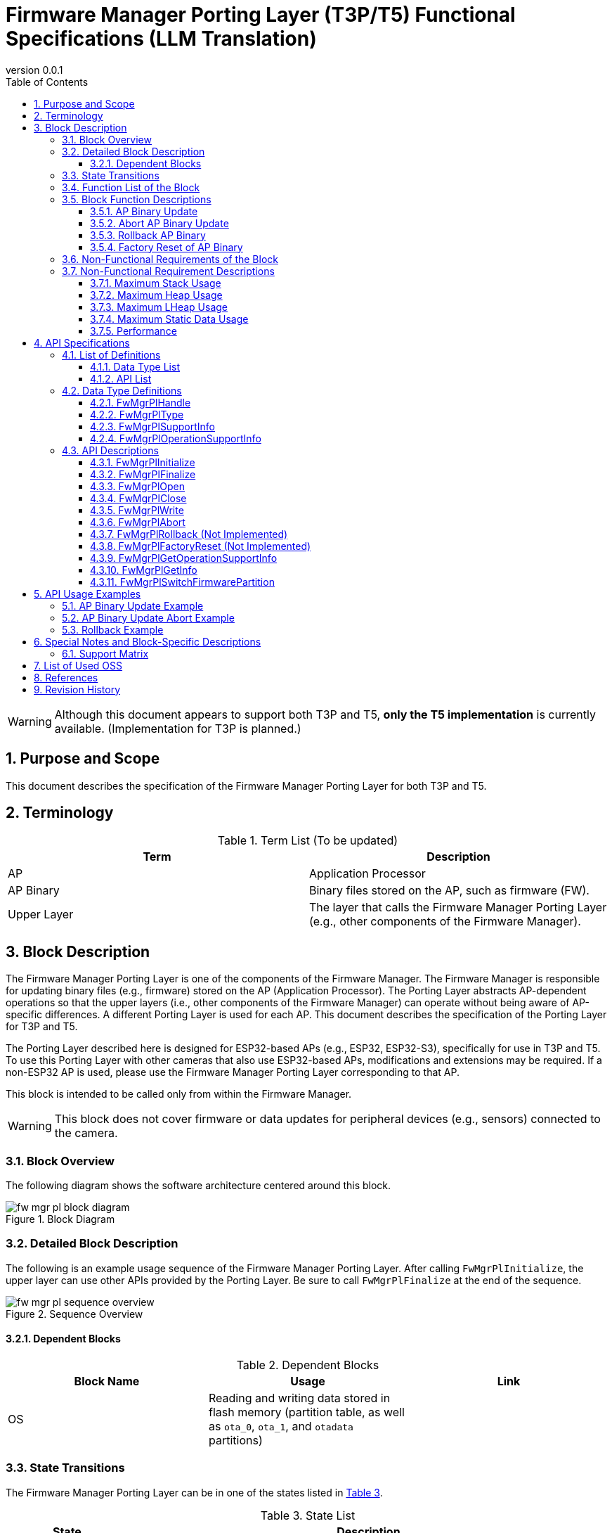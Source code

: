 = Firmware Manager Porting Layer (T3P/T5) Functional Specifications (LLM Translation)
:sectnums:
:sectnumlevels: 3
:chapter-label:
:revnumber: 0.0.1
:toc: left
:toc-title: Table of Contents
:toclevels: 3
:lang: en
:xrefstyle: short
:figure-caption: Figure
:table-caption: Table
:section-refsig:
:experimental:

WARNING: Although this document appears to support both T3P and T5, **only the T5 implementation** is currently available. (Implementation for T3P is planned.)

== Purpose and Scope

This document describes the specification of the Firmware Manager Porting Layer for both T3P and T5.

<<<

== Terminology

[#_words]
.Term List (To be updated)
[options="header"]
|===
|Term |Description

|AP
|Application Processor

|AP Binary
|Binary files stored on the AP, such as firmware (FW).

|Upper Layer
|The layer that calls the Firmware Manager Porting Layer (e.g., other components of the Firmware Manager).
|===

<<<


== Block Description
The Firmware Manager Porting Layer is one of the components of the Firmware Manager.  
The Firmware Manager is responsible for updating binary files (e.g., firmware) stored on the AP (Application Processor).  
The Porting Layer abstracts AP-dependent operations so that the upper layers (i.e., other components of the Firmware Manager) can operate without being aware of AP-specific differences.  
A different Porting Layer is used for each AP.  
This document describes the specification of the Porting Layer for T3P and T5.

The Porting Layer described here is designed for ESP32-based APs (e.g., ESP32, ESP32-S3), specifically for use in T3P and T5.  
To use this Porting Layer with other cameras that also use ESP32-based APs, modifications and extensions may be required.  
If a non-ESP32 AP is used, please use the Firmware Manager Porting Layer corresponding to that AP.

This block is intended to be called only from within the Firmware Manager.

WARNING: This block does not cover firmware or data updates for peripheral devices (e.g., sensors) connected to the camera.

=== Block Overview

The following diagram shows the software architecture centered around this block.

.Block Diagram
image::./images/fw_mgr_pl_block_diagram.png[scaledwidth="100%",align="center"]

<<<


=== Detailed Block Description

The following is an example usage sequence of the Firmware Manager Porting Layer.  
After calling `FwMgrPlInitialize`, the upper layer can use other APIs provided by the Porting Layer.  
Be sure to call `FwMgrPlFinalize` at the end of the sequence.

[#_button_seq]
.Sequence Overview
image::./images/fw_mgr_pl_sequence_overview.png[scaledwidth="100%",align="center"]

==== Dependent Blocks
.Dependent Blocks
[width="100%",options="header"]
|===
|Block Name |Usage |Link

|OS
|Reading and writing data stored in flash memory (partition table, as well as `ota_0`, `ota_1`, and `otadata` partitions)
|
|===


=== State Transitions

The Firmware Manager Porting Layer can be in one of the states listed in <<#_TableStates>>.

[#_TableStates]
.State List
[width="100%", cols="20%,80%",options="header"]
|===
|State |Description

|NotInitialized
|The Firmware Manager Porting Layer has not been initialized.

|Closed
|Initialization is complete, and operations such as AP binary update, rollback, and factory reset are available.

|Open
|The AP binary update has started, and writing to flash memory is enabled.

|Aborted
|The AP binary update process was aborted.
|===

The Firmware Manager Porting Layer transitions between these states as shown in <<#_FigureState>>. +
Note that no state transition occurs if an error is returned by an API.

[#_FigureState]
.State Transition Diagram
image::./images/fw_mgr_pl_state.png[scaledwidth="100%",align="center"]

<<#_TableStateTransition>> describes which APIs are accepted in each state and the resulting state transitions.  
The state names in the table represent the destination state *after* successful execution of the corresponding API.  
In other words, if a state is listed, the API is allowed to be called in that state.  
If the process fails (i.e., the return value is not `kPlErrCodeOk`), the state does not transition.  
A cross (×) indicates that the API is not accepted in that state and an error will be returned.

[#_TableStateTransition]
.State Transition Table
[width="100%", cols="5%,10%,10%,10%,10%,10%"]
|===
2.2+| 4+|State  
|NotInitialized|Closed|Open|Aborted
.40+|API Name

|``**FwMgrPlInitialize**``
|Closed
|×
|×
|×

|``**FwMgrPlFinalize**``   
|×
|NotInitialized
|NotInitialized
|NotInitialized

|``**FwMgrPlOpen**``   
|×
|Open
|×
|×

|``**FwMgrPlClose**``   
|×
|×
|Closed
|Closed

|``**FwMgrPlWrite**``   
|×
|×
|Open
|×

|``**FwMgrPlAbort**``   
|×
|×
|Aborted
|×

|``**FwMgrPlRollback**``   
|×
|Closed
|×
|×

|``**FwMgrPlFactoryReset**``   
|×
|Closed
|×
|×

|``**FwMgrPlGetOperationSupportStatus**``   
|NotInitialized
|Closed
|Open
|Aborted

|``**FwMgrPlSwitchFirmwarePartition**``   
|NotInitialized
|Closed
|×
|×
|===

<<<


=== Function List of the Block

<<#_TableOperation>> shows the list of functions provided by this block.

[#_TableOperation]
.Function List
[width="100%", cols="30%,55%,15%",options="header"]
|===
|Function Name |Description |Section

|AP Binary Update
|Writes the specified AP binary to the AP so that it will be used on the next and subsequent startups.  
Currently, only firmware (FW) updates are supported.
|<<#_Operation1>>

|Abort AP Binary Update
|Aborts the update of the specified AP binary.  
Whether the update can be aborted depends on the AP and the type of AP binary.
|<<#_Operation2>>

|Rollback AP Binary
|Rolls back the specified AP binary to the previous version.  
Whether rollback is supported depends on the AP and the type of AP binary.  
Currently, this feature is not supported.
|<<#_Operation3>>

|Factory Reset of AP Binary
|Restores all AP binaries to their factory default state.  
Currently, this feature is not supported.
|<<#_Operation4>>
|===

<<<

=== Block Function Descriptions

[#_Operation1]
==== AP Binary Update

Function Overview::  
Writes the specified AP binary to the AP so that it will be used from the next boot onward.  
Currently, only firmware (FW) updates are supported.

Preconditions::  
The Firmware Manager Porting Layer must be in the `Closed` state.

Function Details::  
This function receives the type of AP binary and the binary itself, writes it to flash memory, and updates settings so the binary is used on the next boot.  
The write location in flash depends on the type of AP binary.  
If an AP binary update, rollback, or factory reset is already in progress in another context, the update cannot proceed.

Detailed Behavior::  
Call `FwMgrPlOpen` with the type of AP binary to acquire a handle.  
Then, pass the binary to `FwMgrPlWrite` (repeatedly, if needed).  
Finally, call `FwMgrPlClose` to update the settings so the newly written binary is used at the next boot (i.e., switch partitions). +

**For FW updates** +  
T3P and T5 have two firmware partitions in flash memory (`ota_0` and `ota_1`).  
Encrypt the firmware separately for each partition and combine them into a single binary.  
Pass this combined binary to the Firmware Manager Porting Layer (in chunks if necessary). +  
*Note*: On ESP32/ESP32-S3, flash encryption depends on the write address.  
Even for the same FW content, the encrypted result differs between `ota_0` and `ota_1`.

Example: Updating a 2 MB firmware binary  
(1) Encrypt the firmware for writing to `ota_0` (named `FW_encrypted_0`) +  
(2) Encrypt the firmware for writing to `ota_1` (named `FW_encrypted_1`) +  
(3) Combine both encrypted binaries into a 4 MB file where the first 2 MB is `FW_encrypted_0` and the latter 2 MB is `FW_encrypted_1` (named `FW_encrypted_combined`) +  
(4) Call `FwMgrPlOpen` with `total_write_size = 4 MB` +  
(5) Call `FwMgrPlWrite` with the contents of `FW_encrypted_combined` (in multiple calls if necessary) +  
(6) Call `FwMgrPlClose` +

The Firmware Manager Porting Layer writes the portion of the combined binary corresponding to the inactive partition.  
For example, if `ota_0` contains the currently running firmware, the first half of the binary is ignored and the second half is written to `ota_1`.

See also: <<#_FwMgrPlOpen, FwMgrPlOpen>>, <<#_FwMgrPlClose, FwMgrPlClose>>, <<#_FwMgrPlWrite, FwMgrPlWrite>>

Behavior on Error / Recovery::  
T.B.D.

Items Under Consideration::  
T.B.D.

[#_Operation2]
==== Abort AP Binary Update

Function Overview::  
Aborts the update process of the specified AP binary.  
Not all AP binaries support abortion.  
Call `FwMgrPlGetOperationSupportStatus` to check if abortion is supported.

Preconditions::  
The Firmware Manager Porting Layer must be in the `Open` state.

Function Details::  
Receives a handle and aborts the ongoing AP binary update.  
Support for abortion depends on the type of AP binary.

Detailed Behavior::  
While in the `Open` state, call `FwMgrPlAbort` to abort the update.  
If this API succeeds, you must call `FwMgrPlClose`.  
Note: If `FwMgrPlClose` is called after `FwMgrPlAbort`, the AP binary will not be switched.

See also: <<#_FwMgrPlAbort, FwMgrPlAbort>>, <<#_FwMgrPlClose, FwMgrPlClose>>, <<#_FwMgrPlGetOperationSupportStatus, FwMgrPlGetOperationSupportStatus>>

Behavior on Error / Recovery::  
T.B.D.

Items Under Consideration::  
T.B.D.

[#_Operation3]
==== Rollback AP Binary

Function Overview::  
Rolls back the specified AP binary to its previous version.  
Call `FwMgrPlGetOperationSupportStatus` to check if rollback is supported.

Preconditions::  
The Firmware Manager Porting Layer must be in the `Closed` state.

Function Details::  
**Currently not supported.**  
Receives the type of AP binary and rolls it back to the previous version.  
Support for rollback depends on the type of AP binary.  
Rollback cannot be executed if update/rollback/factory reset operations are ongoing in another context.

Detailed Behavior::  
Call `FwMgrPlRollback` in the `Closed` state to perform the rollback.

See also: <<#_FwMgrPlRollback, FwMgrPlRollback>>, <<#_FwMgrPlGetOperationSupportStatus, FwMgrPlGetOperationSupportStatus>>

Behavior on Error / Recovery::  
T.B.D.

Items Under Consideration::  
T.B.D.

[#_Operation4]
==== Factory Reset of AP Binary

Function Overview::  
Restores the AP binary to its factory default state.  
Support varies by camera.  
Call `FwMgrPlGetOperationSupportStatus` to check if factory reset is supported.

Preconditions::  
The Firmware Manager Porting Layer must be in the `Closed` state.

Function Details::  
**Currently not supported.**  
Receives the type of AP binary and switches it to the factory default version of that binary.  
Factory reset cannot be executed if update/rollback/factory reset operations are ongoing in another context.

Detailed Behavior::  
Call `FwMgrPlFactoryReset` in the `Closed` state to perform the reset.

See also: <<#_FwMgrPlFactoryReset, FwMgrPlFactoryReset>>, <<#_FwMgrPlGetOperationSupportStatus, FwMgrPlGetOperationSupportStatus>>

Behavior on Error / Recovery::  
T.B.D.

Items Under Consideration::  
T.B.D.

<<<


=== Non-Functional Requirements of the Block

<<#_TableNonFunctionalRequirements>> lists the non-functional requirements for this block.

[#_TableNonFunctionalRequirements]
.Non-Functional Requirements List
[width="100%", cols="30%,55%,15%",options="header"]
|===
|Requirement |Description |Section

|Maximum Stack Usage
|Maximum stack usage within the block
|<<#_MaxStackUsage>>

|Maximum Heap Usage
|Maximum heap usage within the block (excluding memory allocated via LHeap)
|<<#_MaxHeapUsage>>

|Maximum LHeap Usage
|Maximum memory allocated via LHeap within the block
|<<#_MaxLHeapUsage>>

|Maximum Static Data Usage
|Maximum usage of static data within the block
|<<#_MaxStaticDataUsage>>

|Performance
|Execution time for each API
|<<#_Performance>>
|===

=== Non-Functional Requirement Descriptions

[#_MaxStackUsage]
==== Maximum Stack Usage
Target: ≤ 1 KB

[#_MaxHeapUsage]
==== Maximum Heap Usage
Target: ≤ 5 KB  
*Note:* During `FwMgrPlWrite`, the AP binary is placed in memory allocated by the upper layer.  
Since the Firmware Manager Porting Layer receives only a pointer to that memory, it does not allocate memory for the AP binary itself.

[#_MaxLHeapUsage]
==== Maximum LHeap Usage
None

[#_MaxStaticDataUsage]
==== Maximum Static Data Usage
Target: ≤ 1 KB

[#_Performance]
==== Performance

.Performance of each Firmware Manager Porting Layer API
[width="100%", cols="30%,15%,55%",options="header"]
|===
|API |Execution Time |Remarks

|FwMgrPlOpen
|[To be measured]
|

|FwMgrPlClose
|[To be measured]
|

|FwMgrPlWrite
|[To be measured]
|

|FwMgrPlAbort
|[To be measured]
|

|FwMgrPlRollback
|-
|Not supported

|FwMgrPlFactoryReset
|-
|Not supported

|FwMgrPlGetOperationSupportStatus
|≤ 0.1 ms
|
|===

<<<


== API Specifications

=== List of Definitions

==== Data Type List

<<#_TableDataType>> shows the list of data types.

[#_TableDataType]
.Data Type List
[width="100%", cols="30%,55%,15%",options="header"]
|===
|Data Type |Description |Section

|PlErrCode
|Enumeration defining the result of API execution.
|[TBD]

|FwMgrPlHandle
|Structure representing the handle for AP binary update.
|<<#_FwMgrPlHandle>>

|FwMgrPlType
|Enumeration representing the type of AP binary.
|<<#_FwMgrPlType>>

|FwMgrPlSupportInfo
|Structure indicating whether operations for AP binaries are supported.
|<<#_FwMgrPlSupportInfo>>

|FwMgrPlOperationSupportInfo
|Structure indicating support status for operations by each AP binary type.
|<<#_FwMgrPlOperationSupportInfo>>
|===

==== API List

<<#_TableAPI>> lists the APIs available for external use.

[#_TableAPI]
.Available APIs for External Use
[width="100%", cols="10%,60%,20%",options="header"]
|===
|API Name |Description |Section

|FwMgrPlInitialize
|Initializes this block.
|<<#_FwMgrPlInitialize>>

|FwMgrPlFinalize
|Finalizes this block.
|<<#_FwMgrPlFinalize>>

|FwMgrPlOpen
|Begins the AP binary update process. Deletes existing data in the write target and returns a handle.
|<<#_FwMgrPlOpen>>

|FwMgrPlClose
|Finalizes the AP binary update.  
If the binary was written successfully, updates the system settings to use the new binary from the next boot.
|<<#_FwMgrPlClose>>

|FwMgrPlWrite
|Writes the AP binary.
|<<#_FwMgrPlWrite>>

|FwMgrPlAbort
|Aborts the AP binary update.
|<<#_FwMgrPlAbort>>

|FwMgrPlRollback
|Rolls back the AP binary to the previous version.
|<<#_FwMgrPlRollback>>

|FwMgrPlFactoryReset
|Restores the AP binary to its factory default state.
|<<#_FwMgrPlFactoryReset>>

|FwMgrPlGetOperationSupportInfo
|Retrieves support status for update, abort, rollback, and factory reset operations for the AP binary.
|<<#_FwMgrPlGetOperationSupportInfo>>

|FwMgrPlGetInfo
|Retrieves the version, hash, and update time of the AP binary.
|<<#_FwMgrPlGetInfo>>

|FwMgrPlSwitchFirmwarePartition
|Switches the boot partition for the AP firmware.
|<<#_FwMgrPlSwitchFirmwarePartition>>
|===

<<<

=== Data Type Definitions

[#_FwMgrPlHandle]
==== FwMgrPlHandle

Structure representing a handle used for AP binary updates.

* *Definition*

[source, C]
....
typedef void* FwMgrPlHandle;
....

[#_FwMgrPlType]
==== FwMgrPlType

Enumeration representing the type of AP binary.

* *Definition*

[source, C]
....
typedef enum TagFwMgrPlType {
  kFwMgrPlTypeFirmware,
  kFwMgrPlTypeBootloader,
  kFwMgrPlTypePartitionTable,
} FwMgrPlType;
....

* *Values*

.Description of FwMgrPlType values
[width="100%", cols="30%,70%",options="header"]
|===
|Member |Description
|kFwMgrPlTypeFirmware
|Represents firmware (FW).
|kFwMgrPlTypeBootloader
|Represents the bootloader.
|kFwMgrPlTypePartitionTable
|Represents the partition table.
|===

[#_FwMgrPlSupportInfo]
==== FwMgrPlSupportInfo

Structure indicating whether specific operations on an AP binary are supported.

* *Definition*

[source, C]
....
typedef struct TagFwMgrPlSupportInfo {
  bool update_supported;
  bool update_abort_supported;
  bool rollback_supported;
  bool factory_reset_supported;
} FwMgrPlSupportInfo;
....

* *Values*

.Description of FwMgrPlSupportInfo members
[width="100%", cols="30%,70%",options="header"]
|===
|Member |Description
|update_supported
|Indicates whether update is supported. (true: supported, false: not supported. Same applies below.)
|update_abort_supported
|Indicates whether update abortion is supported.
|rollback_supported
|Indicates whether rollback is supported.
|factory_reset_supported
|Indicates whether factory reset is supported.
|===

[#_FwMgrPlOperationSupportInfo]
==== FwMgrPlOperationSupportInfo

Structure indicating support status for each AP binary type.

* *Definition*

[source, C]
....
typedef struct TagFwMgrPlOperationSupportInfo {
  FwMgrPlSupportInfo firmware;
  FwMgrPlSupportInfo bootloader;
  FwMgrPlSupportInfo partition_table;
} FwMgrPlOperationSupportInfo;
....

* *Values*

.Description of FwMgrPlOperationSupportInfo members
[width="100%", cols="30%,70%",options="header"]
|===
|Member |Description
|firmware
|Support status for firmware operations.
|bootloader
|Support status for bootloader operations.
|partition_table
|Support status for partition table operations.
|===

=== API Descriptions

[#_FwMgrPlInitialize]
==== FwMgrPlInitialize

* *Function* +
Initializes this block.

* *Definition*

[source, C]
....
PlErrCode FwMgrPlInitialize(void);
....

* *Parameter Description* +
-

* *Return Value* +
Returns `kPlErrCodeOk` on success.  
Returns another `PlErrCode` value on failure.

* *Description* +
** Performs initialization related to AP binaries.  
** Must be called before using other Firmware Manager Porting Layer APIs.  
** Typically called during system startup.

.API Details
[width="100%", cols="30%,70%",options="header"]
|===
|Item |Description
|API Type
|Synchronous API
|Execution Context
|Runs in the caller's context
|Concurrent Calls
|Not allowed (returns an error)
|Multithreaded Calls
|Not allowed (returns an error)
|Multitask Calls
|Not allowed (returns an error)
|Blocking Behavior
|Yes (blocking occurs within the API)
|===

.Error Information
[options="header"]
|===
|Error Code |Cause |OUT Parameters |System State After Error |Recovery

|kPlErrLock
|Another context is executing a Firmware Manager Porting Layer API.
|-
|No impact
|No action required

|kPlErrInvalidState
|The Firmware Manager Porting Layer is not in the `NotInitialized` state.
|-
|No impact
|No action required
|===

<<<


[#_FwMgrPlFinalize]
==== FwMgrPlFinalize

* *Function* +
Finalizes this block.

* *Definition*

[source, C]
....
PlErrCode FwMgrPlFinalize(void);
....

* *Parameter Description* +
-

* *Return Value* +
Returns `kPlErrCodeOk` on success.  
Returns another `PlErrCode` value on failure.

* *Description* +
** Performs finalization processing for this block.  
** Typically called during system shutdown.  
** The behavior of this API varies depending on the current state:  
*** *Closed state*: Performs finalization only. (This is the normal expected usage.)  
*** *Open state*: Performs operations equivalent to `FwMgrPlAbort`, followed by `FwMgrPlClose`, then finalization.  
*** *Aborted state*: Performs operations equivalent to `FwMgrPlClose`, then finalization.

[#_FwMgrPlFinalize_desc]
.API Details
[width="100%", cols="30%,70%",options="header"]
|===
|Item |Description
|API Type
|Synchronous API
|Execution Context
|Runs in the caller's context
|Concurrent Calls
|Not allowed (returns an error)
|Multithreaded Calls
|Not allowed (returns an error)
|Multitask Calls
|Not allowed (returns an error)
|Blocking Behavior
|Yes (blocking occurs within the API)
|===

[#_FwMgrPlFinalize_error]
.Error Information
[options="header"]
|===
|Error Code |Cause |OUT Parameters |System State After Error |Recovery

|kPlErrLock
|Another context is executing a Firmware Manager Porting Layer API.
|-
|No impact
|No action required

|kPlErrInvalidState
|The Firmware Manager Porting Layer is not in Open, Closed, or Aborted state.
|-
|No impact
|No action required
|===

<<<

[#_FwMgrPlOpen]
==== FwMgrPlOpen

* *Function* +
Begins the AP binary update process.  
Deletes the data in the target write area of the AP binary and obtains a handle.

* *Definition*

[source, C]
....
PlErrCode FwMgrPlOpen(FwMgrPlType type, uint32_t total_write_size, uint8_t *hash,
                      FwMgrPlHandle *handle, uint32_t *max_write_size);
....

* *Parameter Descriptions* +
**[IN] FwMgrPlType type**::  
Type of AP binary to update.  
If an unsupported type is specified, an error is returned.

**[IN] uint32_t total_write_size**::  
Size of the AP binary to update.  
If 0 is specified, an error is returned.  
An error is also returned if the specified size exceeds the available write area for the AP binary.  
If `type == kFwMgrPlTypeFirmware`, the value must be a multiple of 32.  
(Flash memory encryption is performed in 16-byte units. Since the firmware is combined from `ota_0` and `ota_1`, the encrypted binary always results in a multiple of 32.)

**[IN] uint8_t *hash**::  
Hash value of the AP binary. Specify the address of a 32-byte array.  
This value can be retrieved later using `FwMgrPlGetInfo`.  
Note: This API does not verify whether the specified hash matches the actual written binary.

**[OUT] FwMgrPlHandle *handle**::  
Handle for the update. Pass this handle to subsequent calls to `FwMgrPlWrite`, `FwMgrPlClose`, or `FwMgrPlAbort`.  
If NULL is specified, an error is returned.

**[OUT] uint32_t *max_write_size**::  
Maximum size that can be specified in a single call to `FwMgrPlWrite`.  
If NULL is specified, an error is returned.

* *Return Value* +
Returns `kPlErrCodeOk` on success.  
On failure, returns an appropriate `PlErrCode` other than `kPlErrCodeOk`.

* *Description* +
** Obtains a handle for updating the AP binary.  
** Deletes data from the designated write area in flash memory.  
** This API can only be executed when the Firmware Manager Porting Layer is in the `Closed` state.  
   If called in any other state, it returns an error without performing any operation (including data deletion).  
** If another context is executing a Firmware Manager Porting Layer API, this API returns an error without performing any operation (including data deletion).  
** The handle obtained from this API must always be closed using `FwMgrPlClose`, regardless of whether the update is aborted.

.API Details
[width="100%", cols="30%,70%",options="header"]
|===
|Item |Description
|API Type
|Synchronous API
|Execution Context
|Runs in the caller's context
|Concurrent Calls
|Not allowed (returns an error)
|Multithreaded Calls
|Not allowed (returns an error)
|Multitask Calls
|Not allowed (returns an error)
|Blocking Behavior
|This API performs blocking operations.
|===

.Error Information
[options="header"]
|===
|Error Code |Cause |OUT Parameters |System State After Error |Recovery

|kPlErrLock
|Another context is executing a Firmware Manager Porting Layer API.
|Invalid value
|No impact (flash memory data is not deleted)
|None required

|kPlErrInvalidState
|The Firmware Manager Porting Layer is not in the `Closed` state.
|Invalid value
|No impact (flash memory data is not deleted)
|None required

|kPlErrInvalidParam
|One or more invalid parameters were specified.
|Invalid value
|No impact (flash memory data is not deleted)
|None required

|kPlErrNoSupported
|An unsupported binary type was specified.
|Invalid value
|No impact (flash memory data is not deleted)
|None required

|kPlErrInternal
|An unexpected error occurred during API execution.
|Invalid value
|T.B.D.
|T.B.D.
|===

<<<


[#_FwMgrPlClose]
==== FwMgrPlClose

* *Function* +
Performs the finalization process of the AP binary update.  
If the AP binary was written successfully, updates the settings so that the new AP binary will be used from the next boot.

* *Definition*

[source, C]
....
PlErrCode FwMgrPlClose(FwMgrPlHandle handle, bool *updated);
....

* *Parameter Descriptions* +
**[IN] FwMgrPlHandle handle**::  
Handle obtained from `FwMgrPlOpen`.

**[OUT] bool *updated**::  
Indicates whether the AP binary was updated.  
If `true`, the new AP binary will be used from the next boot.  
`true` is returned only if this API is called in the `Open` state and the processing succeeds.  
If called in the `Aborted` state, `false` is returned even if the API succeeds.  
If you do not need to know whether the binary was updated, you may specify NULL.

* *Return Value* +
Returns `kPlErrCodeOk` on success.  
On failure, returns one of the values defined in `PlErrCode` other than `kPlErrCodeOk`.

* *Description* +
** Performs finalization of the AP binary update.  
** This API can be called in the `Open` or `Aborted` state. The behavior depends on the state at the time of execution.  
*** **Open state**:  
If the total size of data written via `FwMgrPlWrite` matches the `total_write_size` specified in `FwMgrPlOpen`, validation is performed.  
If the validation succeeds, the AP binary is switched and will be used from the next boot.  
If the sizes do not match or the validation fails, an error is returned.  
(Validation details depend on the AP binary, e.g., header verification, SHA256 hash match, etc.)

*** **Aborted state**:  
The AP binary is not switched.

** If this API succeeds, the handle specified at the time of the call becomes invalid and cannot be reused in subsequent API calls.  
(If it fails, the handle remains valid and can be reused.)  
** If another context is executing a Firmware Manager Porting Layer API, the function returns an error without performing any operation.  
** When the AP binary is firmware (FW), validation includes:  
*** Checking whether the header magic and chip ID match expected values.  
(The chip ID distinguishes only between ESP32 and ESP32-S3. For example, firmware for camera A using ESP32 may still pass validation on camera B using ESP32.)  
*** If a hash is appended to the end of the FW, the FW's SHA256 hash is compared with that value.

.API Details
[width="100%", cols="30%,70%",options="header"]
|===
|Item |Description
|API Type
|Synchronous API
|Execution Context
|Runs in the caller's context
|Concurrent Calls
|Not allowed (returns an error)
|Multithreaded Calls
|Not allowed (returns an error)
|Multitask Calls
|Not allowed (returns an error)
|Blocking Behavior
|This API performs blocking operations.
|===

.Error Information
[options="header"]
|===
|Error Code |Cause |OUT Parameters |System State After Error |Recovery

|kPlErrLock
|Another context is executing a Firmware Manager Porting Layer API.
|Invalid value
|No impact (partition is not switched)
|None required

|kPlErrInvalidParam
|Invalid parameter specified.
|Invalid value
|No impact (partition is not switched)
|None required

|kPlErrInvalidState
|Firmware Manager Porting Layer is not in the `Open` or `Aborted` state.
|Invalid value
|No impact (partition is not switched)
|None required

|kPlErrInvalidOperation
|The total size of data written via `FwMgrPlWrite` does not match the `total_write_size` specified in `FwMgrPlOpen`.
|Invalid value
|The AP binary written to flash remains unchanged. Partition is not switched.  
|Call `FwMgrPlAbort`, then call this API again.  
To retry the update, start over from `FwMgrPlOpen`.

|kPlErrInvalidValue
|Validation of the written AP binary (e.g., header, hash) failed.
|Invalid value
|The AP binary written to flash remains unchanged. Partition is not switched.  
|Call `FwMgrPlAbort`, then call this API again.  
To retry the update, start over from `FwMgrPlOpen`.

|kPlErrInternal
|An unexpected error occurred during API execution.
|Invalid value
|T.B.D.
|T.B.D.
|===

<<<


[#_FwMgrPlWrite]
==== FwMgrPlWrite

* *Function* +
Writes the AP binary to flash memory.  
The flash memory write location depends on the type of AP binary.

* *Definition*

[source, C]
....
PlErrCode FwMgrPlWrite(FwMgrPlHandle handle, const uint8_t *buffer,
                       uint32_t write_size, uint32_t *written_size);
....

* *Parameter Descriptions* +
**[IN] FwMgrPlHandle handle**::  
Handle obtained from `FwMgrPlOpen`.

**[IN] const uint8_t *buffer**::  
Buffer containing the data to be written.  
An error is returned if NULL is specified.

**[IN] uint32_t write_size**::  
Size of the data to write.  
An error is returned if the value is 0, or if it exceeds the `max_write_size` obtained from `FwMgrPlOpen`.

**[OUT] uint32_t *written_size**::  
The actual number of bytes written.  
An error is returned if NULL is specified.

* *Return Value* +
Returns `kPlErrCodeOk` on success.  
On failure, returns one of the `PlErrCode` values other than `kPlErrCodeOk`.

* *Description* +
** Writes update data to the AP binary.  
** This API can only be executed in the `Open` state.  
   If called in any other state, it returns an error without performing any operation.  
** This API can be called multiple times.  
   Ensure that the total size of data written via this API matches the `total_write_size` specified in `FwMgrPlOpen`.  
** If the sum of "data already written via this API" and `write_size` exceeds `total_write_size`, an error is returned.  
** If another context is executing a Firmware Manager Porting Layer API, this API returns an error without doing anything.  
** Even if this API returns success, the number of bytes actually written may be less than `write_size`.  
   **Always check the value of `written_size`.**  
   If `written_size < write_size`, call this API again to write the remaining data.  
   `written_size` may be 0.  
   If `written_size == 0` occurs repeatedly, the caller should take appropriate measures, such as aborting the write process. (**Risk of infinite loop**)

** When the AP binary is firmware (FW):  
*** The `buffer` must contain a concatenation of firmware encrypted for `ota_0` and firmware encrypted for `ota_1`.  
    If the currently running firmware resides in `ota_0`, the first half of the buffer will not be used, and the second half will be written to `ota_1`.  
    If the currently running firmware resides in `ota_1`, the first half will be written to `ota_0`, and the second half will not be used.

.API Details
[width="100%", cols="30%,70%",options="header"]
|===
|Item |Description
|API Type
|Synchronous API
|Execution Context
|Runs in the caller's context
|Concurrent Calls
|Not allowed (returns an error)
|Multithreaded Calls
|Not allowed (returns an error)
|Multitask Calls
|Not allowed (returns an error)
|Blocking Behavior
|This API performs blocking operations.
|===

.Error Information
[options="header"]
|===
|Error Code |Cause |OUT Parameters |System State After Error |Recovery

|kPlErrLock
|Another context is executing a Firmware Manager Porting Layer API.
|Invalid value
|No impact
|None required

|kPlErrInvalidParam
|Invalid parameter specified.
|Invalid value
|No impact
|None required

|kPlErrInvalidState
|The Firmware Manager Porting Layer is not in the `Open` state.
|Invalid value
|No impact
|None required

|kPlErrInvalidOperation
|The Firmware Manager Porting Layer is not in the `Open` state.
|Invalid value
|No impact
|None required

|kPlErrInternal
|An unexpected error occurred during API execution.
|Invalid value
|T.B.D.
|T.B.D.
|===

<<<


[#_FwMgrPlAbort]
==== FwMgrPlAbort

* *Function* +
Aborts the update of the AP binary.  
Some AP binaries support aborting the update, while others do not. See <<#_FwMgrPlOperationSupportStatus>> for details.

* *Definition*

[source, C]
....
PlErrCode FwMgrPlAbort(FwMgrPlHandle handle);
....

* *Parameter Descriptions* +
**[IN] FwMgrPlHandle handle**::  
Specify the handle obtained from `FwMgrPlOpen`.  
If the AP binary associated with the handle does not support update abortion, an error is returned.

* *Return Value* +
Returns `kPlErrCodeOk` on success.  
Returns one of the other `PlErrCode` values on failure.

* *Description* +
** Aborts the currently ongoing update for the AP binary associated with the specified handle.  
** This API can be executed in the `Open` state.  
   If called in any other state, an error is returned without performing any operation.  
** If another context is executing a Firmware Manager Porting Layer API, an error is returned without performing any operation.

.API Details
[width="100%", cols="30%,70%",options="header"]
|===
|Item |Description
|API Type
|Synchronous API
|Execution Context
|Runs in the caller's context
|Concurrent Calls
|Not allowed (returns an error)
|Multithreaded Calls
|Not allowed (returns an error)
|Multitask Calls
|Not allowed (returns an error)
|Blocking Behavior
|This API performs blocking operations.
|===

.Error Information
[options="header"]
|===
|Error Code |Cause |OUT Parameters |System State After Error |Recovery

|kPlErrLock
|Another context is executing a Firmware Manager Porting Layer API.
|-
|No impact
|None required

|kPlErrInvalidParam
|Invalid parameter specified.
|-
|No impact
|None required

|kPlErrInvalidState
|Firmware Manager Porting Layer is not in the `Open` state.
|-
|No impact
|None required

|kPlNoSupported
|This API was called for an AP binary that does not support abortion.
|-
|No impact
|None required
|===

<<<

[#_FwMgrPlRollback]
==== FwMgrPlRollback (Not Implemented)

* *Function* +
**Not implemented.**  
Rolls back the AP binary to the previous version.  
Some AP binaries support rollback, while others do not.

* *Definition*

[source, C]
....
PlErrCode FwMgrPlRollback(FwMgrPlType type);
....

* *Parameter Descriptions* +
**[IN] FwMgrPlType type**::  
Type of AP binary to roll back.

* *Return Value* +
Returns `kPlErrCodeOk` on success.  
Returns one of the other `PlErrCode` values on failure.

* *Description* +
** Rolls back the AP binary to the previous version.  
** This API can be executed when the Firmware Manager Porting Layer is in the `Closed` state.  
** If the state is not `Closed`, or if another context is executing a Firmware Manager Porting Layer API, the function returns an error without performing any operation.  
** If an AP binary type that does not support rollback is specified, an error is returned.  
   In such cases, no changes are made to the target AP binary.  
** If no previous version of the AP binary exists, an error is returned.

.API Details
[width="100%", cols="30%,70%",options="header"]
|===
|Item |Description
|API Type
|Synchronous API
|Execution Context
|Runs in the caller's context
|Concurrent Calls
|Not allowed (returns an error)
|Multithreaded Calls
|Not allowed (returns an error)
|Multitask Calls
|Not allowed (returns an error)
|Blocking Behavior
|-
|===

.Error Information
[options="header"]
|===
|Error Code |Cause |OUT Parameters |System State After Error |Recovery

|kPlErrLock
|Another context is executing a Firmware Manager Porting Layer API.
|-
|No impact
|None required

|kPlErrInvalidParam
|Invalid parameter specified.
|-
|No impact
|None required

|kPlErrInvalidState
|Firmware Manager Porting Layer is not in the `Closed` state.
|-
|No impact
|None required

|kPlErrNoSupported
|The specified binary type does not support rollback.
|-
|No impact
|None required

|kPlErrInvalidValue
|No previous version of the AP binary exists, so rollback cannot be performed.
|-
|No impact
|None

|kPlErrInternal
|An unexpected error occurred during API execution.
|-
|T.B.D.
|T.B.D.
|===

<<<


[#_FwMgrPlFactoryReset]
==== FwMgrPlFactoryReset (Not Implemented)

* *Function* +
**Not implemented.**  
Performs a factory reset of the AP binary (restores it to the factory default state).

* *Definition*

[source, C]
....
PlErrCode FwMgrPlFactoryReset(FwMgrPlType type);
....

* *Parameter Descriptions* +
**[IN] FwMgrPlType type**::  
Type of the AP binary to factory reset.

* *Return Value* +
Returns `kPlErrCodeOk` on success.  
Returns one of the other `PlErrCode` values on failure.

* *Description* +
** **Currently not supported.**  
This API always returns `kPlErrNoSupported`.

.API Details
[width="100%", cols="30%,70%",options="header"]
|===
|Item |Description
|API Type
|Synchronous API
|Execution Context
|Runs in the caller’s context
|Concurrent Calls
|Not allowed (returns error)
|Multithreaded Calls
|Not allowed (returns error)
|Multitask Calls
|Not allowed (returns error)
|Blocking Behavior
|This API performs blocking operations.
|===

.Error Information
[options="header"]
|===
|Error Code |Cause |OUT Parameters |System State After Error |Recovery

|kPlErrLock
|Another context is executing a Firmware Manager Porting Layer API.
|-
|No impact
|None required

|kPlErrInvalidParam
|Invalid parameter specified.
|-
|No impact
|None required

|kPlErrInvalidState
|Firmware Manager Porting Layer is not in the `Closed` state.
|-
|No impact
|None required

|kPlNoSupported
|The specified binary type does not support factory reset.
|-
|No impact
|None required

|kPlErrInternal
|An unexpected error occurred during API execution.
|-
|T.B.D.
|T.B.D.
|===

<<<

[#_FwMgrPlGetOperationSupportInfo]
==== FwMgrPlGetOperationSupportInfo

* *Function* +
Retrieves whether the AP supports update, update abortion, rollback, and factory reset for each type of AP binary.

* *Definition*

[source, C]
....
PlErrCode FwMgrPlGetOperationSupportInfo(FwMgrPlOperationSupportInfo *support_info);
....

* *Parameter Descriptions* +
**[OUT] FwMgrPlOperationSupportInfo *support_info**::  
Pointer to a structure indicating whether each type of AP binary supports update, abort, rollback, and factory reset.  
Returns an error if NULL is specified.

* *Return Value* +
Returns `kPlErrCodeOk` on success.  
Returns one of the other `PlErrCode` values on failure.

* *Description* +
Retrieves the support status for each feature of the Firmware Manager Porting Layer for each AP binary type.  
This API can be executed when the Firmware Manager Porting Layer is in the `Open`, `Closed`, or `Aborted` state.  
**For the support status of each AP binary, see <<#_FwMgrPlOperationSupportStatus>>.**

.API Details
[width="100%", cols="30%,70%",options="header"]
|===
|Item |Description
|API Type
|Synchronous API
|Execution Context
|Runs in the caller’s context
|Concurrent Calls
|Allowed
|Multithreaded Calls
|Allowed
|Multitask Calls
|Allowed
|Blocking Behavior
|This API does not perform blocking operations.
|===

.Error Information
[options="header"]
|===
|Error Code |Cause |OUT Parameters |System State After Error |Recovery

|kPlErrInvalidParam
|Invalid parameter specified.
|Invalid value
|No impact
|None required
|===

<<<

[#_FwMgrPlGetInfo]
==== FwMgrPlGetInfo

* *Function* +
Retrieves the version, hash, and update timestamp of the AP binary.

* *Definition*

[source, C]
....
PlErrCode FwMgrPlGetInfo(FwMgrPlType type, int32_t version_size, char *version,
                         int32_t hash_size, uint8_t *hash,
                         int32_t update_date_size, char *update_date);
....

* *Parameter Descriptions* +
**[IN] FwMgrPlType type**::  
Type of the AP binary.

**[IN] int32_t version_size**::  
Size of the `version` array.

**[OUT] char *version**::  
Returns an error if NULL is specified.  
Returns the version. Returns an empty string (`""`) for firmware.

**[IN] int32_t hash_size**::  
Size of the `hash` array.

**[OUT] uint8_t *hash**::  
Returns an error if NULL is specified.  
Returns the hash.  
Returns all zeros (32 bytes) if a factory-programmed binary is running.

**[IN] int32_t update_date_size**::  
Size of the `update_date` array.

**[OUT] char *update_date**::  
Returns an error if NULL is specified.  
Returns the update timestamp of the binary.  
Returns an empty string (`""`) if a factory-programmed binary is running.

* *Return Value* +
Returns `kPlErrCodeOk` on success.  
Returns one of the other `PlErrCode` values on failure.

* *Description* +
Retrieves the hash, version, and update timestamp for the AP binary specified by `type`.  
This API can be executed when the Firmware Manager Porting Layer is in the `Open`, `Closed`, or `Aborted` state.

.API Details
[width="100%", cols="30%,70%",options="header"]
|===
|Item |Description
|API Type
|Synchronous API
|Execution Context
|Runs in the caller’s context
|Concurrent Calls
|Allowed
|Multithreaded Calls
|Not allowed
|Multitask Calls
|Not allowed
|Blocking Behavior
|This API performs blocking operations.
|===

.Error Information
[options="header"]
|===
|Error Code |Cause |OUT Parameters |System State After Error |Recovery

|kPlErrLock
|Another context is executing a Firmware Manager Porting Layer API.
|-
|No impact
|None required

|kPlErrInvalidParam
|Invalid parameter specified.
|Invalid value
|No impact
|None required

|kPlErrInvalidState
|Firmware Manager Porting Layer is not in the `NotInitialized` state.
|Invalid value
|No impact
|None required

|kPlErrNoSupported
|The specified type is not supported.
|Invalid value
|No impact
|None required
|===

<<<

[#_FwMgrPlSwitchFirmwarePartition]
==== FwMgrPlSwitchFirmwarePartition

* *Function* +
Switches the boot partition of the AP firmware.

* *Definition*

[source, C]
....
PlErrCode FwMgrPlSwitchFirmwarePartition(void);
....

* *Parameter Descriptions* +
None

* *Return Value* +
Returns `kPlErrCodeOk` on success.  
Returns one of the other `PlErrCode` values on failure.

* *Description* +
Switches the boot partition of the AP firmware.  
(Among `ota_0` and `ota_1`, sets the partition opposite to the currently running firmware to be used on the next boot.)  
Calling this API multiple times does not change the result.  
(For example, if the current boot partition is `ota_0`, calling this API once or more will set `ota_1` as the next boot partition.) +  
This API can be executed when the Firmware Manager Porting Layer is in the `NotInitialized` or `Closed` state.  
Although it may succeed in other states, behavior is undefined. +  
This API is not designed for concurrent execution from multiple threads.  
Even if multiple calls are made simultaneously, no error is returned, but behavior is undefined. +  
This API operates correctly even when all ESF modules, including Firmware Manager, are in a stopped state (e.g., after Finalize or Deinit).




.API Details
[width="100%", cols="30%,70%",options="header"]
|===
|Item |Description
|API Type
|Synchronous API
|Execution Context
|Runs in the caller’s context
|Concurrent Calls
|Not allowed
|Multithreaded Calls
|Not allowed
|Multitask Calls
|Not allowed
|Blocking Behavior
|Does not block
|===

.Error Information
[options="header"]
|===
|Error Code |Cause |OUT Parameters |System State After Error |Recovery

|kPlErrInvalidValue
|Failed to retrieve the current boot partition.
|-
|No impact (boot partition remains unchanged)
|None required

|kPlErrInternal
|Failed to switch the boot partition.
|-
|No impact (boot partition remains unchanged)
|None required
|===

<<<

== API Usage Examples

=== AP Binary Update Example
.AP Binary Update Example
image::./images/fw_mgr_pl_update.png[scaledwidth="100%",align="center"]

=== AP Binary Update Abort Example
.AP Binary Update Abort Example
image::./images/fw_mgr_pl_update_abort.png[scaledwidth="100%",align="center"]

=== Rollback Example
.Rollback Example
image::./images/fw_mgr_pl_rollback.png[scaledwidth="100%",align="center"]

== Special Notes and Block-Specific Descriptions

[#_FwMgrPlOperationSupportStatus]
=== Support Matrix

.Support Matrix
[options="header"]
|===
| |Update |Abort |Rollback |FactoryReset

|**FW**
|Supported |Supported |T.B.D. |-

|**Bootloader**
|T.B.D. |- |- |-

|**Partition Table**
|T.B.D. |- |- |-
|===

Terminology in the table::

* Support Status  
** **Supported**: Supported  
** **-**: Not supported

* AP Binary Type  
** **FW**: `kFwMgrPlTypeFirmware`  
** **Bootloader**: `kFwMgrPlTypeBootloader`  
** **Partition Table**: `kFwMgrPlTypePartitionTable`

* AP Binary Operations  
** **Update**: Update of AP binary  
** **Abort**: Abort update of AP binary  
** **Rollback**: Rollback of AP binary  
** **FactoryReset**: Factory reset of AP binary

== List of Used OSS
None

<<<

== References

<<<

== Revision History
[width="100%", cols="20%,80%",options="header"]
|===
|Version |Changes
|0.0.1
|Initial version
|===
